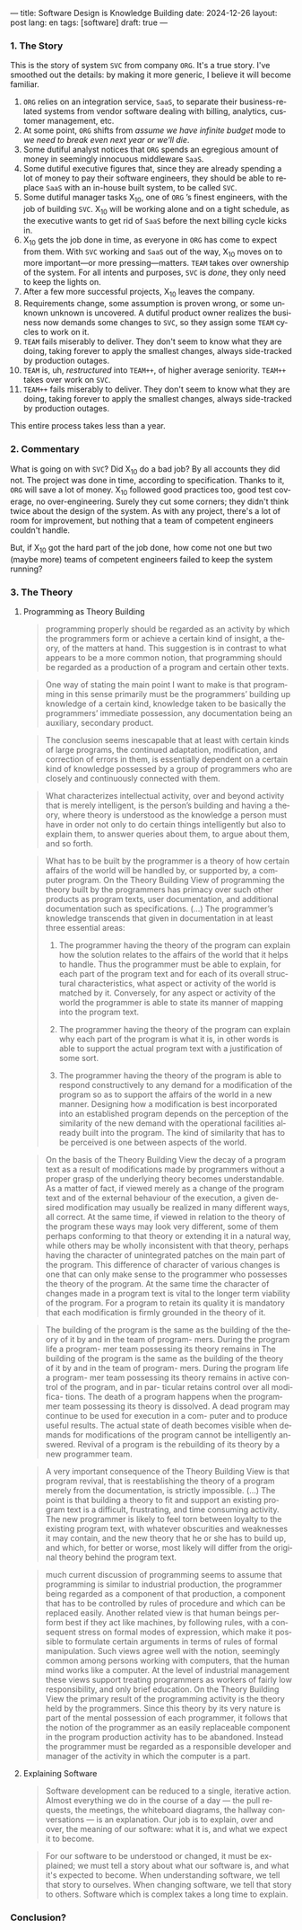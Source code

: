 ---
title: Software Design is Knowledge Building
date: 2024-12-26
layout: post
lang: en
tags: [software]
draft: true
---
#+OPTIONS: toc:nil num:nil
#+LANGUAGE: en

*** 1. The Story

This is the story of system ~SVC~ from company ~ORG~. It's a true story. I've smoothed out the details: by making it more generic, I believe it will become familiar.

1. ~ORG~ relies on an integration service, ~SaaS~, to separate their business-related systems from vendor software dealing with billing, analytics, customer management, etc.
2. At some point, ~ORG~ shifts from /assume we have infinite budget/ mode to /we need to break even next year or we'll die/.
3. Some dutiful analyst notices that ~ORG~ spends an egregious amount of money in seemingly innocuous middleware ~SaaS~.
4. Some dutiful executive figures that, since they are already spending a lot of money to pay their software engineers, they should be able to replace ~SaaS~ with an in-house built system, to be called ~SVC~.
5. Some dutiful manager tasks X_{10}, one of ~ORG~ ’s finest engineers, with the job of building ~SVC~. X_{10} will be working alone and on a tight schedule, as the executive wants to get rid of ~SaaS~ before the next billing cycle kicks in.
6. X_{10} gets the job done in time, as everyone in ~ORG~ has come to expect from them. With ~SVC~ working and ~SaaS~ out of the way, X_{10} moves on to more important---or more pressing---matters. ~TEAM~ takes over ownership of the system. For all intents and purposes, ~SVC~ is /done/, they only need to keep the lights on.
7. After a few more successful projects, X_{10} leaves the company.
8. Requirements change, some assumption is proven wrong, or some unknown unknown is uncovered. A dutiful product owner realizes the business now demands some changes to ~SVC~, so they assign some ~TEAM~ cycles to work on it.
9. ~TEAM~ fails miserably to deliver. They don't seem to know what they are doing, taking forever to apply the smallest changes, always side-tracked by production outages.
10. ~TEAM~ is, uh, /restructured/ into ~TEAM++~, of higher average seniority. ~TEAM++~ takes over work on ~SVC~.
11. ~TEAM++~ fails miserably to deliver. They don't seem to know what they are doing, taking forever to apply the smallest changes, always side-tracked by production outages.

This entire process takes less than a year.

*** 2. Commentary

What is going on with ~SVC~? Did X_{10} do a bad job? By all accounts they did not. The project was done in time, according to specification. Thanks to it, ~ORG~ will save a lot of money. X_{10} followed good practices too, good test coverage, no over-engineering. Surely they cut some corners; they didn't think twice about the design of the system. As with any project, there's a lot of room for improvement, but nothing that a team of competent engineers couldn't handle.

But, if X_{10} got the hard part of the job done, how come not one but two (maybe more) teams of competent engineers failed to keep the system running?



*** 3. The Theory
**** Programming as Theory Building

#+begin_quote
programming properly should be regarded as an activity by which the programmers form or achieve a certain kind of insight, a theory, of the matters at hand. This suggestion is in contrast to what appears to be a more common notion, that programming should be regarded as a production of a program and certain other texts.
#+end_quote

#+begin_quote
One way of stating the main point I want to make is that programming in this sense primarily must be the programmers’ building up knowledge of a certain kind, knowledge taken to be basically the programmers’ immediate possession, any documentation being an auxiliary, secondary product.
#+end_quote

#+begin_quote
The conclusion seems inescapable that at least with certain kinds of large programs, the continued adaptation, modification, and correction of errors in them, is essentially dependent on a certain kind of
knowledge possessed by a group of programmers who are closely and continuously connected with them.
#+end_quote

#+begin_quote
What characterizes intellectual activity, over and beyond activity that is merely intelligent, is the person’s building and having a theory, where theory is understood as the knowledge a person must have in order not only to do certain things intelligently but also to explain them, to answer queries about them, to
argue about them, and so forth.
#+end_quote

#+begin_quote
What has to be built by the programmer is a theory of how certain affairs of the world will be handled by, or supported by, a computer program. On the Theory Building View of programming the theory built by the programmers has primacy over such other products as program texts, user documentation, and additional documentation such as specifications. (...) The programmer’s knowledge transcends that given in documentation in at least three essential areas:

1) The programmer having the theory of the program can explain how the solution relates to the affairs of the world that it helps to handle. Thus the programmer must be able to explain, for each part of the program text and for each of its overall structural characteristics, what aspect or activity of the world is matched by it. Conversely, for any aspect or activity of the world the programmer is able to state its manner of mapping into the program text.

2) The programmer having the theory of the program can explain why each part of the program is what it is, in other words is able to support the actual program text with a justification of some sort.

3) The programmer having the theory of the program is able to respond constructively to any demand for a modification of the program so as to support the affairs of the world in a new manner. Designing how a modification is best incorporated into an established program depends on the perception of the similarity of the new demand with the operational facilities already built into the program. The kind of similarity that has to be perceived is one between aspects of the world.
#+end_quote

#+begin_quote
On the basis of the Theory Building View the decay of a program text as a result of modifications made by programmers without a proper grasp of the underlying theory becomes understandable. As a matter of fact, if viewed merely as a change of the program text and of the external behaviour of the execution, a given desired modification may usually be realized in many different ways, all correct. At the same time, if viewed in relation to the theory of the program these ways may look very different, some of them perhaps conforming to that theory or extending it in a natural way, while others may be wholly inconsistent with
that theory, perhaps having the character of unintegrated patches on the main part of the program. This difference of character of various changes is one that can only make sense to the programmer who possesses the theory of the program. At the same time the character of changes made in a program text is vital to the longer term viability of the program. For a program to retain its quality it is mandatory that each modification is firmly grounded in the theory of it.
#+end_quote

#+begin_quote
The building of the
program is the same as the building of the
theory of it by and in the team of program-
mers. During the program life a program-
mer team possessing its theory remains in
The building of the
program is the same as the building of the
theory of it by and in the team of program-
mers. During the program life a program-
mer team possessing its theory remains in
active control of the program, and in par-
ticular retains control over all modifica-
tions. The death of a program happens
when the programmer team possessing its
theory is dissolved. A dead program may
continue to be used for execution in a com-
puter and to produce useful results. The
actual state of death becomes visible when
demands for modifications of the program
cannot be intelligently answered. Revival
of a program is the rebuilding of its theory
by a new programmer team.
#+end_quote

#+begin_quote
A very important consequence of the
Theory Building View is that program
revival, that is reestablishing the theory of
a program merely from the documentation, is strictly impossible.
(...) The point is that building a theory to fit and support an existing program text is a difficult, frustrating, and time consuming activity. The new programmer is likely to feel torn between loyalty to the existing program text, with whatever obscurities and weaknesses it may contain, and the new theory that he or she has to build up, and which, for better or worse, most likely will differ from the original theory
behind the program text.
#+end_quote

#+begin_quote
much current discussion of programming seems to assume that programming is similar to industrial production, the programmer being regarded as a component of that production, a component that has to be controlled by rules of procedure and which can be replaced easily. Another related view is that human beings perform best if they act like machines, by following rules, with a consequent stress on formal modes of expression, which make it possible to formulate certain arguments in terms of rules of formal manipulation. Such views agree well with the notion, seemingly common among persons working with computers, that the human mind works like a computer. At the level of industrial management these views support treating programmers as workers of fairly low responsibility, and only brief education. On the Theory Building View the primary result of the programming activity is the theory held by the programmers. Since this theory by its very nature is part of the mental possession of each programmer, it follows that the notion of the programmer as an easily replaceable component in the program production activity has to be abandoned. Instead the programmer must
be regarded as a responsible developer and manager of the activity in which the computer is a part.
#+end_quote

**** Explaining Software

#+begin_quote
Software development can be reduced to a single, iterative action. Almost everything we do in the course of a day — the pull requests, the meetings, the whiteboard diagrams, the hallway conversations — is an explanation. Our job is to explain, over and over, the meaning of our software: what it is, and what we expect it to become.
#+end_quote

#+begin_quote
For our software to be understood or changed, it must be explained; we must tell a story about what our software is, and what it's expected to become. When understanding software, we tell that story to ourselves. When changing software, we tell that story to others. Software which is complex takes a long time to explain.
#+end_quote

*** Conclusion?
